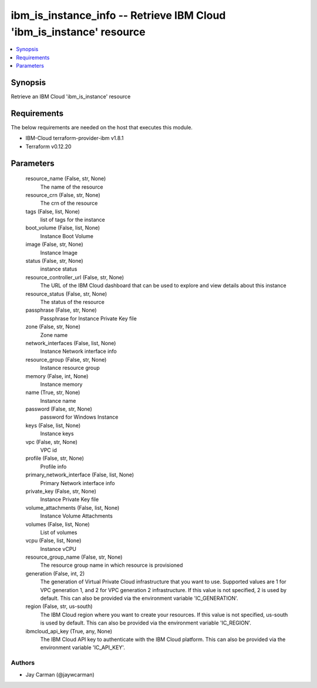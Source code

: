 
ibm_is_instance_info -- Retrieve IBM Cloud 'ibm_is_instance' resource
=====================================================================

.. contents::
   :local:
   :depth: 1


Synopsis
--------

Retrieve an IBM Cloud 'ibm_is_instance' resource



Requirements
------------
The below requirements are needed on the host that executes this module.

- IBM-Cloud terraform-provider-ibm v1.8.1
- Terraform v0.12.20



Parameters
----------

  resource_name (False, str, None)
    The name of the resource


  resource_crn (False, str, None)
    The crn of the resource


  tags (False, list, None)
    list of tags for the instance


  boot_volume (False, list, None)
    Instance Boot Volume


  image (False, str, None)
    Instance Image


  status (False, str, None)
    instance status


  resource_controller_url (False, str, None)
    The URL of the IBM Cloud dashboard that can be used to explore and view details about this instance


  resource_status (False, str, None)
    The status of the resource


  passphrase (False, str, None)
    Passphrase for Instance Private Key file


  zone (False, str, None)
    Zone name


  network_interfaces (False, list, None)
    Instance Network interface info


  resource_group (False, str, None)
    Instance resource group


  memory (False, int, None)
    Instance memory


  name (True, str, None)
    Instance name


  password (False, str, None)
    password for Windows Instance


  keys (False, list, None)
    Instance keys


  vpc (False, str, None)
    VPC id


  profile (False, str, None)
    Profile info


  primary_network_interface (False, list, None)
    Primary Network interface info


  private_key (False, str, None)
    Instance Private Key file


  volume_attachments (False, list, None)
    Instance Volume Attachments


  volumes (False, list, None)
    List of volumes


  vcpu (False, list, None)
    Instance vCPU


  resource_group_name (False, str, None)
    The resource group name in which resource is provisioned


  generation (False, int, 2)
    The generation of Virtual Private Cloud infrastructure that you want to use. Supported values are 1 for VPC generation 1, and 2 for VPC generation 2 infrastructure. If this value is not specified, 2 is used by default. This can also be provided via the environment variable 'IC_GENERATION'.


  region (False, str, us-south)
    The IBM Cloud region where you want to create your resources. If this value is not specified, us-south is used by default. This can also be provided via the environment variable 'IC_REGION'.


  ibmcloud_api_key (True, any, None)
    The IBM Cloud API key to authenticate with the IBM Cloud platform. This can also be provided via the environment variable 'IC_API_KEY'.













Authors
~~~~~~~

- Jay Carman (@jaywcarman)

